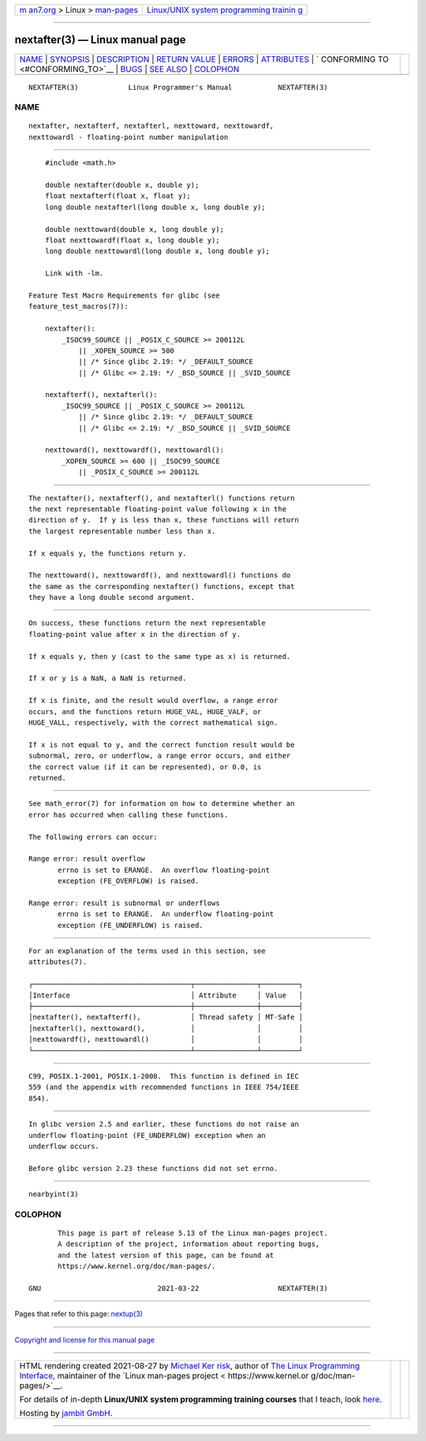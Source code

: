.. container:: page-top

.. container:: nav-bar

   +----------------------------------+----------------------------------+
   | `m                               | `Linux/UNIX system programming   |
   | an7.org <../../../index.html>`__ | trainin                          |
   | > Linux >                        | g <http://man7.org/training/>`__ |
   | `man-pages <../index.html>`__    |                                  |
   +----------------------------------+----------------------------------+

--------------

nextafter(3) — Linux manual page
================================

+-----------------------------------+-----------------------------------+
| `NAME <#NAME>`__ \|               |                                   |
| `SYNOPSIS <#SYNOPSIS>`__ \|       |                                   |
| `DESCRIPTION <#DESCRIPTION>`__ \| |                                   |
| `RETURN VALUE <#RETURN_VALUE>`__  |                                   |
| \| `ERRORS <#ERRORS>`__ \|        |                                   |
| `ATTRIBUTES <#ATTRIBUTES>`__ \|   |                                   |
| `                                 |                                   |
| CONFORMING TO <#CONFORMING_TO>`__ |                                   |
| \| `BUGS <#BUGS>`__ \|            |                                   |
| `SEE ALSO <#SEE_ALSO>`__ \|       |                                   |
| `COLOPHON <#COLOPHON>`__          |                                   |
+-----------------------------------+-----------------------------------+
| .. container:: man-search-box     |                                   |
+-----------------------------------+-----------------------------------+

::

   NEXTAFTER(3)            Linux Programmer's Manual           NEXTAFTER(3)

NAME
-------------------------------------------------

::

          nextafter, nextafterf, nextafterl, nexttoward, nexttowardf,
          nexttowardl - floating-point number manipulation


---------------------------------------------------------

::

          #include <math.h>

          double nextafter(double x, double y);
          float nextafterf(float x, float y);
          long double nextafterl(long double x, long double y);

          double nexttoward(double x, long double y);
          float nexttowardf(float x, long double y);
          long double nexttowardl(long double x, long double y);

          Link with -lm.

      Feature Test Macro Requirements for glibc (see
      feature_test_macros(7)):

          nextafter():
              _ISOC99_SOURCE || _POSIX_C_SOURCE >= 200112L
                  || _XOPEN_SOURCE >= 500
                  || /* Since glibc 2.19: */ _DEFAULT_SOURCE
                  || /* Glibc <= 2.19: */ _BSD_SOURCE || _SVID_SOURCE

          nextafterf(), nextafterl():
              _ISOC99_SOURCE || _POSIX_C_SOURCE >= 200112L
                  || /* Since glibc 2.19: */ _DEFAULT_SOURCE
                  || /* Glibc <= 2.19: */ _BSD_SOURCE || _SVID_SOURCE

          nexttoward(), nexttowardf(), nexttowardl():
              _XOPEN_SOURCE >= 600 || _ISOC99_SOURCE
                  || _POSIX_C_SOURCE >= 200112L


---------------------------------------------------------------

::

          The nextafter(), nextafterf(), and nextafterl() functions return
          the next representable floating-point value following x in the
          direction of y.  If y is less than x, these functions will return
          the largest representable number less than x.

          If x equals y, the functions return y.

          The nexttoward(), nexttowardf(), and nexttowardl() functions do
          the same as the corresponding nextafter() functions, except that
          they have a long double second argument.


-----------------------------------------------------------------

::

          On success, these functions return the next representable
          floating-point value after x in the direction of y.

          If x equals y, then y (cast to the same type as x) is returned.

          If x or y is a NaN, a NaN is returned.

          If x is finite, and the result would overflow, a range error
          occurs, and the functions return HUGE_VAL, HUGE_VALF, or
          HUGE_VALL, respectively, with the correct mathematical sign.

          If x is not equal to y, and the correct function result would be
          subnormal, zero, or underflow, a range error occurs, and either
          the correct value (if it can be represented), or 0.0, is
          returned.


-----------------------------------------------------

::

          See math_error(7) for information on how to determine whether an
          error has occurred when calling these functions.

          The following errors can occur:

          Range error: result overflow
                 errno is set to ERANGE.  An overflow floating-point
                 exception (FE_OVERFLOW) is raised.

          Range error: result is subnormal or underflows
                 errno is set to ERANGE.  An underflow floating-point
                 exception (FE_UNDERFLOW) is raised.


-------------------------------------------------------------

::

          For an explanation of the terms used in this section, see
          attributes(7).

          ┌──────────────────────────────────────┬───────────────┬─────────┐
          │Interface                             │ Attribute     │ Value   │
          ├──────────────────────────────────────┼───────────────┼─────────┤
          │nextafter(), nextafterf(),            │ Thread safety │ MT-Safe │
          │nextafterl(), nexttoward(),           │               │         │
          │nexttowardf(), nexttowardl()          │               │         │
          └──────────────────────────────────────┴───────────────┴─────────┘


-------------------------------------------------------------------

::

          C99, POSIX.1-2001, POSIX.1-2008.  This function is defined in IEC
          559 (and the appendix with recommended functions in IEEE 754/IEEE
          854).


-------------------------------------------------

::

          In glibc version 2.5 and earlier, these functions do not raise an
          underflow floating-point (FE_UNDERFLOW) exception when an
          underflow occurs.

          Before glibc version 2.23 these functions did not set errno.


---------------------------------------------------------

::

          nearbyint(3)

COLOPHON
---------------------------------------------------------

::

          This page is part of release 5.13 of the Linux man-pages project.
          A description of the project, information about reporting bugs,
          and the latest version of this page, can be found at
          https://www.kernel.org/doc/man-pages/.

   GNU                            2021-03-22                   NEXTAFTER(3)

--------------

Pages that refer to this page: `nextup(3) <../man3/nextup.3.html>`__

--------------

`Copyright and license for this manual
page <../man3/nextafter.3.license.html>`__

--------------

.. container:: footer

   +-----------------------+-----------------------+-----------------------+
   | HTML rendering        |                       | |Cover of TLPI|       |
   | created 2021-08-27 by |                       |                       |
   | `Michael              |                       |                       |
   | Ker                   |                       |                       |
   | risk <https://man7.or |                       |                       |
   | g/mtk/index.html>`__, |                       |                       |
   | author of `The Linux  |                       |                       |
   | Programming           |                       |                       |
   | Interface <https:     |                       |                       |
   | //man7.org/tlpi/>`__, |                       |                       |
   | maintainer of the     |                       |                       |
   | `Linux man-pages      |                       |                       |
   | project <             |                       |                       |
   | https://www.kernel.or |                       |                       |
   | g/doc/man-pages/>`__. |                       |                       |
   |                       |                       |                       |
   | For details of        |                       |                       |
   | in-depth **Linux/UNIX |                       |                       |
   | system programming    |                       |                       |
   | training courses**    |                       |                       |
   | that I teach, look    |                       |                       |
   | `here <https://ma     |                       |                       |
   | n7.org/training/>`__. |                       |                       |
   |                       |                       |                       |
   | Hosting by `jambit    |                       |                       |
   | GmbH                  |                       |                       |
   | <https://www.jambit.c |                       |                       |
   | om/index_en.html>`__. |                       |                       |
   +-----------------------+-----------------------+-----------------------+

--------------

.. container:: statcounter

   |Web Analytics Made Easy - StatCounter|

.. |Cover of TLPI| image:: https://man7.org/tlpi/cover/TLPI-front-cover-vsmall.png
   :target: https://man7.org/tlpi/
.. |Web Analytics Made Easy - StatCounter| image:: https://c.statcounter.com/7422636/0/9b6714ff/1/
   :class: statcounter
   :target: https://statcounter.com/
